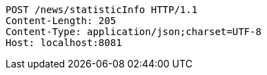 [source,http,options="nowrap"]
----
POST /news/statisticInfo HTTP/1.1
Content-Length: 205
Content-Type: application/json;charset=UTF-8
Host: localhost:8081

----